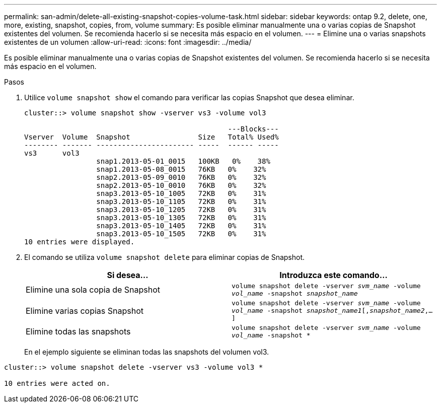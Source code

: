 ---
permalink: san-admin/delete-all-existing-snapshot-copies-volume-task.html 
sidebar: sidebar 
keywords: ontap 9.2, delete, one, more, existing, snapshot, copies, from, volume 
summary: Es posible eliminar manualmente una o varias copias de Snapshot existentes del volumen. Se recomienda hacerlo si se necesita más espacio en el volumen. 
---
= Elimine una o varias snapshots existentes de un volumen
:allow-uri-read: 
:icons: font
:imagesdir: ../media/


[role="lead"]
Es posible eliminar manualmente una o varias copias de Snapshot existentes del volumen. Se recomienda hacerlo si se necesita más espacio en el volumen.

.Pasos
. Utilice `volume snapshot show` el comando para verificar las copias Snapshot que desea eliminar.
+
[listing]
----
cluster::> volume snapshot show -vserver vs3 -volume vol3

                                                ---Blocks---
Vserver  Volume  Snapshot                Size   Total% Used%
-------- ------- ----------------------- -----  ------ -----
vs3      vol3
                 snap1.2013-05-01_0015   100KB   0%    38%
                 snap1.2013-05-08_0015   76KB   0%    32%
                 snap2.2013-05-09_0010   76KB   0%    32%
                 snap2.2013-05-10_0010   76KB   0%    32%
                 snap3.2013-05-10_1005   72KB   0%    31%
                 snap3.2013-05-10_1105   72KB   0%    31%
                 snap3.2013-05-10_1205   72KB   0%    31%
                 snap3.2013-05-10_1305   72KB   0%    31%
                 snap3.2013-05-10_1405   72KB   0%    31%
                 snap3.2013-05-10_1505   72KB   0%    31%
10 entries were displayed.
----
. El comando se utiliza `volume snapshot delete` para eliminar copias de Snapshot.
+
[cols="2*"]
|===
| Si desea... | Introduzca este comando... 


 a| 
Elimine una sola copia de Snapshot
 a| 
`volume snapshot delete -vserver _svm_name_ -volume _vol_name_ -snapshot _snapshot_name_`



 a| 
Elimine varias copias Snapshot
 a| 
`volume snapshot delete -vserver _svm_name_ -volume _vol_name_ -snapshot _snapshot_name1_[,_snapshot_name2_,...]`



 a| 
Elimine todas las snapshots
 a| 
`volume snapshot delete -vserver _svm_name_ -volume _vol_name_ -snapshot *`

|===
+
En el ejemplo siguiente se eliminan todas las snapshots del volumen vol3.



[listing]
----
cluster::> volume snapshot delete -vserver vs3 -volume vol3 *

10 entries were acted on.
----